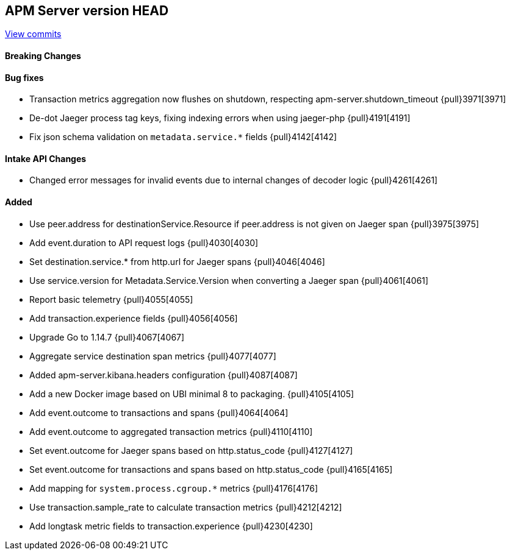 [[release-notes-head]]
== APM Server version HEAD

https://github.com/elastic/apm-server/compare/7.9\...master[View commits]

[float]
==== Breaking Changes

[float]
==== Bug fixes

* Transaction metrics aggregation now flushes on shutdown, respecting apm-server.shutdown_timeout {pull}3971[3971]
* De-dot Jaeger process tag keys, fixing indexing errors when using jaeger-php {pull}4191[4191]
* Fix json schema validation on `metadata.service.*` fields {pull}4142[4142]

[float]
==== Intake API Changes
* Changed error messages for invalid events due to internal changes of decoder logic {pull}4261[4261]

[float]
==== Added

* Use peer.address for destinationService.Resource if peer.address is not given on Jaeger span {pull}3975[3975]
* Add event.duration to API request logs {pull}4030[4030]
* Set destination.service.* from http.url for Jaeger spans {pull}4046[4046]
* Use service.version for Metadata.Service.Version when converting a Jaeger span {pull}4061[4061]
* Report basic telemetry {pull}4055[4055]
* Add transaction.experience fields {pull}4056[4056]
* Upgrade Go to 1.14.7 {pull}4067[4067]
* Aggregate service destination span metrics {pull}4077[4077]
* Added apm-server.kibana.headers configuration {pull}4087[4087]
* Add a new Docker image based on UBI minimal 8 to packaging. {pull}4105[4105]
* Add event.outcome to transactions and spans {pull}4064[4064]
* Add event.outcome to aggregated transaction metrics {pull}4110[4110]
* Set event.outcome for Jaeger spans based on http.status_code {pull}4127[4127]
* Set event.outcome for transactions and spans based on http.status_code {pull}4165[4165]
* Add mapping for `system.process.cgroup.*` metrics {pull}4176[4176]
* Use transaction.sample_rate to calculate transaction metrics {pull}4212[4212]
* Add longtask metric fields to transaction.experience {pull}4230[4230]
